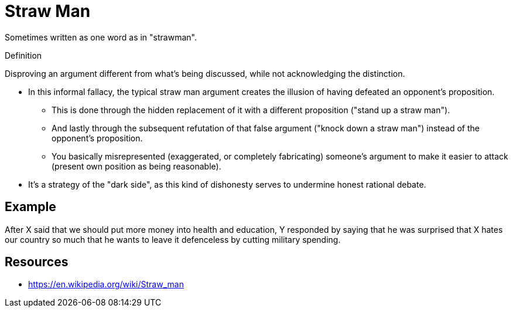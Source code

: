 = Straw Man

Sometimes written as one word as in "strawman".

.Definition
****
Disproving an argument different from what's being discussed, while not acknowledging the distinction.
****

* In this informal fallacy, the typical straw man argument creates the illusion of having defeated an opponent's proposition.
** This is done through the hidden replacement of it with a different proposition ("stand up a straw man").
** And lastly through the subsequent refutation of that false argument ("knock down a straw man") instead of the opponent's proposition.
** You basically misrepresented (exaggerated, or completely fabricating) someone's argument to make it easier to attack (present own position as being reasonable).
* It's a strategy of the "dark side", as this kind of dishonesty serves to undermine honest rational debate.

== Example

After X said that we should put more money into health and education, Y responded by saying that he was surprised that X hates our country so much that he wants to leave it defenceless by cutting military spending.

== Resources

* https://en.wikipedia.org/wiki/Straw_man
